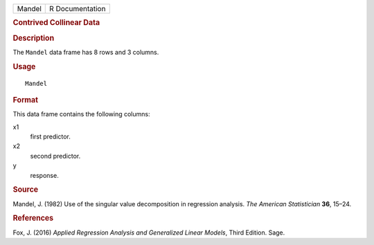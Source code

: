 .. container::

   .. container::

      ====== ===============
      Mandel R Documentation
      ====== ===============

      .. rubric:: Contrived Collinear Data
         :name: contrived-collinear-data

      .. rubric:: Description
         :name: description

      The ``Mandel`` data frame has 8 rows and 3 columns.

      .. rubric:: Usage
         :name: usage

      ::

         Mandel

      .. rubric:: Format
         :name: format

      This data frame contains the following columns:

      x1
         first predictor.

      x2
         second predictor.

      y
         response.

      .. rubric:: Source
         :name: source

      Mandel, J. (1982) Use of the singular value decomposition in
      regression analysis. *The American Statistician* **36**, 15–24.

      .. rubric:: References
         :name: references

      Fox, J. (2016) *Applied Regression Analysis and Generalized Linear
      Models*, Third Edition. Sage.
